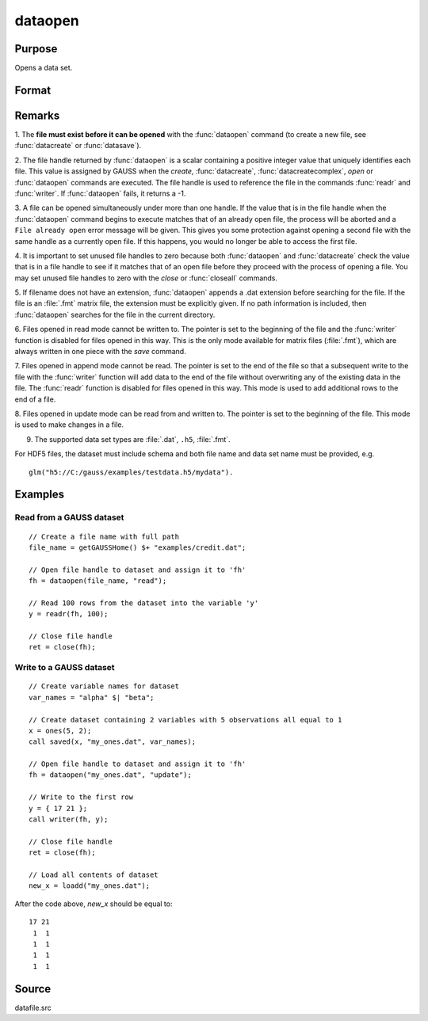 
dataopen
==============================================

Purpose
----------------

Opens a data set.

Format
----------------
.. function:: fh = dataopen(filename, mode)

    :param filename: name of data file.
    :type filename: string

    :param mode: containing one of the following:

        .. csv-table::
            :widths: auto

            "read", "Open file for read only."
            "append", "Open file for append. The file pointer will start at the end of the file to add new rows."
            "update", "Open file for update. Allows reading and writing. The file pointer will start at the first row."

    :type mode: string

    :return fh: file handle.

    :rtype fh: scalar

Remarks
-------

1. The **file must exist before it can be opened** with the :func:`dataopen`
command (to create a new file, see :func:`datacreate` or :func:`datasave`).

2. The file handle returned by :func:`dataopen` is a scalar containing a
positive integer value that uniquely identifies each file. This value is
assigned by GAUSS when the `create`, :func:`datacreate`, :func:`datacreatecomplex`, `open`
or :func:`dataopen` commands are executed. The file handle is used to reference
the file in the commands :func:`readr` and :func:`writer`. If :func:`dataopen` fails, it returns
a -1.

3. A file can be opened simultaneously under more than one handle. If
the value that is in the file handle when the :func:`dataopen` command begins to
execute matches that of an already open file, the process will be
aborted and a ``File already open`` error message will be given. This gives
you some protection against opening a second file with the same handle
as a currently open file. If this happens, you would no longer be able
to access the first file.

4. It is important to set unused file handles to zero because both
:func:`dataopen` and :func:`datacreate` check the value that is in a file handle to see
if it matches that of an open file before they proceed with the process
of opening a file. You may set unused file handles to zero with the
`close` or :func:`closeall` commands.

5. If filename does not have an extension, :func:`dataopen` appends a .dat
extension before searching for the file. If the file is an :file:`.fmt` matrix
file, the extension must be explicitly given. If no path information is
included, then :func:`dataopen` searches for the file in the current directory.

6. Files opened in read mode cannot be written to. The pointer is set to
the beginning of the file and the :func:`writer` function is disabled for files
opened in this way. This is the only mode available for matrix files
(:file:`.fmt`), which are always written in one piece with the `save` command.

7. Files opened in append mode cannot be read. The pointer is set to the
end of the file so that a subsequent write to the file with the :func:`writer`
function will add data to the end of the file without overwriting any of
the existing data in the file. The :func:`readr` function is disabled for files
opened in this way. This mode is used to add additional rows to the end
of a file.

8. Files opened in update mode can be read from and written to. The
pointer is set to the beginning of the file. This mode is used to make
changes in a file.

9. The supported data set types are :file:`.dat`, ``.h5``, :file:`.fmt`.

For HDF5 files, the dataset must include schema and both file name and
data set name must be provided, e.g.

::

    glm("h5://C:/gauss/examples/testdata.h5/mydata").

Examples
----------------

Read from a GAUSS dataset
+++++++++++++++++++++++++

::

    // Create a file name with full path
    file_name = getGAUSSHome() $+ "examples/credit.dat";

    // Open file handle to dataset and assign it to 'fh'
    fh = dataopen(file_name, "read");

    // Read 100 rows from the dataset into the variable 'y'
    y = readr(fh, 100);

    // Close file handle
    ret = close(fh);


Write to a GAUSS dataset
++++++++++++++++++++++++

::

   // Create variable names for dataset
   var_names = "alpha" $| "beta";

   // Create dataset containing 2 variables with 5 observations all equal to 1
   x = ones(5, 2);
   call saved(x, "my_ones.dat", var_names);

   // Open file handle to dataset and assign it to 'fh'
   fh = dataopen("my_ones.dat", "update");

   // Write to the first row
   y = { 17 21 };
   call writer(fh, y);

   // Close file handle
   ret = close(fh);

   // Load all contents of dataset
   new_x = loadd("my_ones.dat");

After the code above, *new_x* should be equal to:

::

   17 21
    1  1
    1  1
    1  1
    1  1

Source
------

datafile.src

.. seealso:: Functions `open`, :func:`datacreate`, :func:`getHeaders`, :func:`writer`, :func:`readr`
